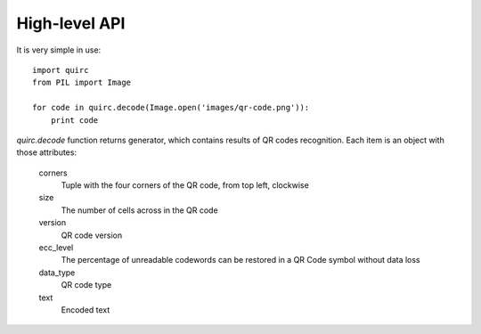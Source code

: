 High-level API
==============

It is very simple in use::

    import quirc
    from PIL import Image

    for code in quirc.decode(Image.open('images/qr-code.png')):
        print code

`quirc.decode` function returns generator, which contains results of QR codes recognition.
Each item is an object with those attributes:

    corners
        Tuple with the four corners of the QR code, from top left, clockwise
    size
        The number of cells across in the QR code
    version
        QR code version
    ecc_level
        The percentage of unreadable codewords can be restored in a QR Code symbol without data loss
    data_type
        QR code type
    text
        Encoded text
